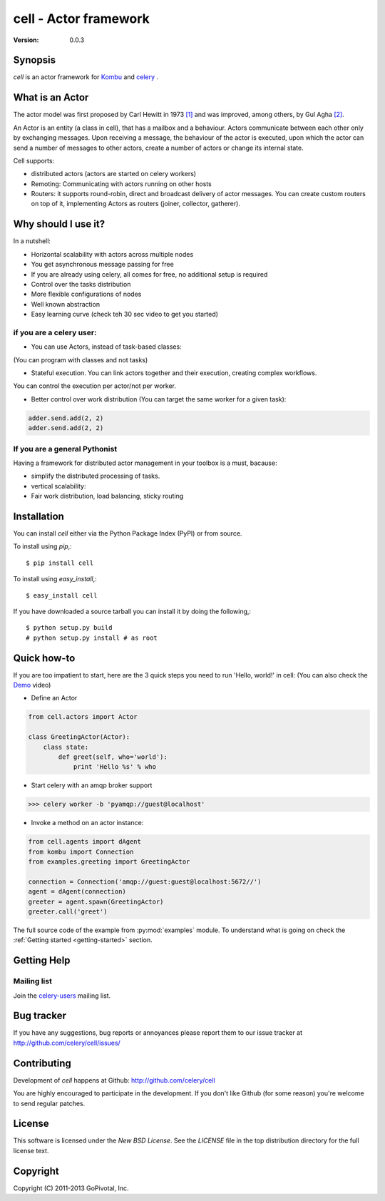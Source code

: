 #############################################
 cell - Actor framework
#############################################

:Version: 0.0.3

Synopsis
========

`cell` is an actor framework for `Kombu`_ and `celery`_ .

.. _`Kombu`: http://pypi.python.org/pypi/kombu
.. _`celery`: http://pypi.python.org/pypi/celery


What is an Actor
================

The actor model was first proposed by Carl Hewitt in 1973 `[1]`_ and was improved, among others,
by Gul Agha `[2]`_.

.. _`[1]`: http://dl.acm.org/citation.cfm?id=1624804
.. _`[2]`: http://dl.acm.org/citation.cfm?id=7929

An Actor is an entity (a class in cell), that has a mailbox and a behaviour. Actors communicate between each other only by exchanging messages.
Upon receiving a message, the behaviour of the actor is executed, upon which the actor can send a number of messages to other actors,
create a number of actors or change its internal state.

Cell supports:

* distributed actors (actors are started on celery workers)
* Remoting: Communicating with actors running on other hosts
* Routers: it supports round-robin, direct and broadcast delivery of actor messages. You can create custom routers on top of it, implementing Actors as routers (joiner, collector, gatherer).

Why should I use it?
====================

In a nutshell:

* Horizontal scalability with actors across multiple nodes
* You get asynchronous message passing for free
* If you are already using celery, all comes for free, no additional setup is required
* Control over the tasks distribution
* More flexible configurations of nodes
* Well known abstraction
* Easy learning curve (check teh 30 sec video to get you started)

if you are a celery user:
-------------------------
* You can use Actors, instead of task-based classes:
(You can program with classes and not tasks)

* Stateful execution. You can link actors together and their execution, creating complex workflows.
You can control the execution per actor/not per worker.

* Better control over work distribution (You can target the same worker for a given task):

.. code-block:: python

    adder.send.add(2, 2)
    adder.send.add(2, 2)

.. If you are an actor frameworks user:
.. -----------------------------------

.. Cell supports different routers, distributed actors, supervision strategies (retry, exceptions).
.. Typing actors, workflows with actors and checks on the workflow.
.. Workflow in cell:
.. Distributed work:
.. Flexible configuration: (with actors you can implement routing behaviour that is needed)

If you are a general Pythonist
------------------------------
Having a framework for distributed actor management in your toolbox is a must, bacause:

* simplify the distributed processing of tasks.
* vertical scalability:
* Fair work distribution, load balancing, sticky routing

.. Features you will love:
.. ~~~~~~~~~~~~~~~~~~~~~~~
..
.. - exceptions happened during background processing are collected and can be browsed later
.. - workflows: run Task1, pass it's results to Task2, Task3 and Task4 which are run in parallel, collect their results and pass to Task5
.. - How do you handle tasks


Installation
============

You can install `cell` either via the Python Package Index (PyPI)
or from source.

To install using `pip`,::

    $ pip install cell

To install using `easy_install`,::

    $ easy_install cell

If you have downloaded a source tarball you can install it
by doing the following,::

    $ python setup.py build
    # python setup.py install # as root


Quick how-to
============
If you are too impatient to start, here are the 3 quick steps you need to run 'Hello, world!' in cell:
(You can also check the `Demo`_ video)

.. _`Demo`: http://www.doc.ic.ac.uk/~rn710/videos/FirstSteps.mp4

* Define an Actor

.. code-block:: python

    from cell.actors import Actor

    class GreetingActor(Actor):
        class state:
            def greet(self, who='world'):
                print 'Hello %s' % who



* Start celery with an amqp broker support

.. code-block:: python

    >>> celery worker -b 'pyamqp://guest@localhost'

* Invoke a method on an actor instance:
.. code-block:: python

    from cell.agents import dAgent
    from kombu import Connection
    from examples.greeting import GreetingActor

    connection = Connection('amqp://guest:guest@localhost:5672//')
    agent = dAgent(connection)
    greeter = agent.spawn(GreetingActor)
    greeter.call('greet')

The full source code of the example from :py:mod:`examples` module.
To understand what is going on check the :ref:`Getting started <getting-started>` section.


Getting Help
============

Mailing list
------------

Join the `celery-users`_ mailing list.

.. _`celery-users`: http://groups.google.com/group/celery-users/

Bug tracker
===========

If you have any suggestions, bug reports or annoyances please report them
to our issue tracker at http://github.com/celery/cell/issues/

Contributing
============

Development of `cell` happens at Github: http://github.com/celery/cell

You are highly encouraged to participate in the development. If you don't
like Github (for some reason) you're welcome to send regular patches.

License
=======

This software is licensed under the `New BSD License`. See the `LICENSE`
file in the top distribution directory for the full license text.

Copyright
=========

Copyright (C) 2011-2013 GoPivotal, Inc.

